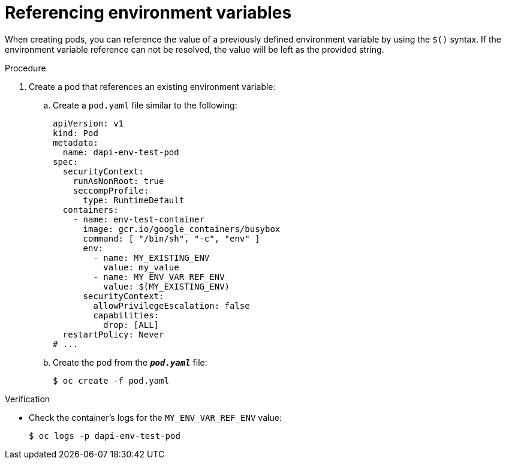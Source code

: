 // Module included in the following assemblies:
//
// * nodes/nodes-containers-downward-api.adoc

:_mod-docs-content-type: PROCEDURE
[id="nodes-containers-downward-api-container-envars_{context}"]
= Referencing environment variables

When creating pods, you can reference the value of a previously defined
environment variable by using the `$()` syntax. If the environment variable
reference can not be resolved, the value will be left as the provided
string.

.Procedure

. Create a pod that references an existing environment variable:

.. Create a `pod.yaml` file similar to the following:
+
[source,yaml]
----
apiVersion: v1
kind: Pod
metadata:
  name: dapi-env-test-pod
spec:
  securityContext:
    runAsNonRoot: true
    seccompProfile:
      type: RuntimeDefault
  containers:
    - name: env-test-container
      image: gcr.io/google_containers/busybox
      command: [ "/bin/sh", "-c", "env" ]
      env:
        - name: MY_EXISTING_ENV
          value: my_value
        - name: MY_ENV_VAR_REF_ENV
          value: $(MY_EXISTING_ENV)
      securityContext:
        allowPrivilegeEscalation: false
        capabilities:
          drop: [ALL]
  restartPolicy: Never
# ...
----

.. Create the pod from the `*_pod.yaml_*` file:
+
[source,terminal]
----
$ oc create -f pod.yaml
----

.Verification

* Check the container's logs for the `MY_ENV_VAR_REF_ENV` value:
+
[source,terminal]
----
$ oc logs -p dapi-env-test-pod
----